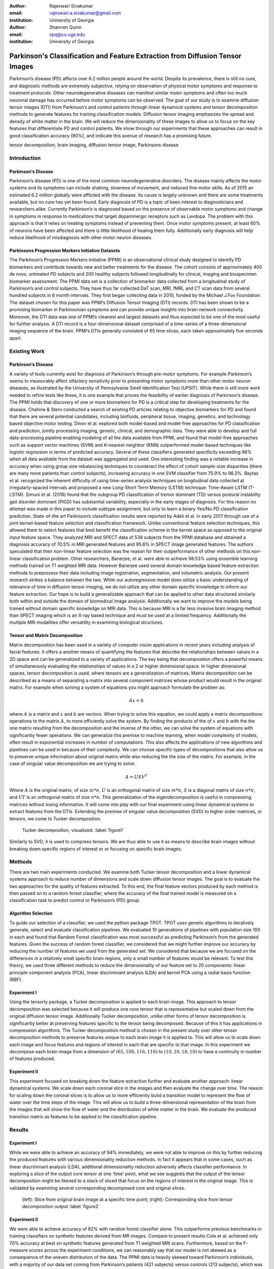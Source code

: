 :author: Rajeswari Sivakumar
:email: rajeswari.a.sivakumar@gmail.com
:institution: University of Georgia

:author: Shannon Quinn
:email: spq@cs.uga.edu
:institution: University of Georgia




------------------------------------------------------------------------------
Parkinson's Classification and Feature Extraction from Diffusion Tensor Images
------------------------------------------------------------------------------


.. class:: abstract

    Parkinson’s disease (PD) affects over 6.2 million people around the world.
    Despite its prevalence, there is still no cure, and diagnostic methods are
    extremely subjective,  relying on observation of physical motor symptoms
    and response to treatment protocols. Other neurodegenerative diseases can
    manifest similar motor symptoms and often too much neuronal damage has
    occurred before motor symptoms can be observed. The goal of our study is
    to examine  diffusion tensor images (DTI) from Parkinson’s and control
    patients through linear dynamical systems and tensor decomposition methods
    to generate features for training classification models. Diffusion tensor
    imaging emphasizes the spread and density of white matter in the brain.
    We will reduce the dimensionality of these images to allow us to
    focus on the key features that differentiate PD and control patients.
    We show through our experiments that these approaches can result in
    good classification accuracy (90\%), and indicate this avenue of
    research has a promising future.

.. class:: keywords

    tensor decomposition, brain imaging, diffusion tensor image, Parkinsons disease


Introduction
------------

Parkinson’s Disease
+++++++++++++++++++
Parkinson’s disease (PD) is one of the most common neurodegenerative disorders.
The disease mainly affects the motor systems and its symptoms can include shaking,
slowness of movement, and reduced fine motor skills. As of 2015 an estimated
6.2 million globally were afflicted with the disease. Its cause is largely unknown
and there are some treatments available, but no cure has yet been found.
Early diagnosis of PD is a topic of keen interest to diagnosticians and
researchers alike. Currently Parkinson’s is diagnosed based on the presence of
observable motor symptoms and change in symptoms in response to medications that
target dopaminergic receptors such as Levdopa.
The problem with this approach is that it relies on treating symptoms instead of
preventing them. Once motor symptoms present, at least 60\% of neurons have been
affected and there is little likelihood of healing them fully. Additionally
early diagnosis will help reduce likelihood of misdiagnosis
with other motor neuron diseases.

Parkinsons Progression Markers Initiative Datasets
++++++++++++++++++++++++++++++++++++++++++++++++++

The Parkinson’s Progression Markers Initiative (PPMI) is an observational
clinical study designed to identify PD biomarkers and contribute towards new
and better treatments for the disease. The cohort consists of approximately 400
de novo, untreated PD subjects and 200 healthy subjects followed longitudinally
for clinical, imaging and biospecimen biomarker assessment. The PPMI data set is
a collection of biomarker data collected from a longitudinal study of Parkinson’s
and control subjects. They have thus far collected DaT scan, MRI, fMRI, and CT
scan data from several hundred subjects in 6 month intervals. They first began
collecting data in 2010, funded by the Michael J.Fox Foundation.
The dataset chosen for this paper was PPMI’s Diffusion Tensor Imaging (DTI) records.
DTI has been shown to be a promising biomarker in Parkinsonian symptoms and can
provide unique insights into brain network connectivity. Moreover, the DTI data was
one of PPMI’s cleanest and largest datasets and thus expected to be one of the most
useful for further analysis. A DTI record is a four-dimensional dataset comprised of
a time-series of a three-dimensional imaging sequence of the brain. PPMI’s DTIs
generally consisted of 65 time slices, each taken approximately five seconds apart.

Existing Work
-------------

Parkinson’s Disease
+++++++++++++++++++

A variety of tools currently exist for diagnosis of Parkinson’s through
pre-motor symptoms. For example Parkinson’s seems to measurably affect olfactory
sensitivity prior to presenting motor symptoms more than other motor neuron diseases,
as illustrated by the University of Pennsylvania Smell Identification Test (UPSIT).
While there is still more work needed to refine tests like these, it is one example
that proves the feasibility of earlier diagnosis of Parkinson’s disease.
The PPMI holds that discovery of one or more biomarkers for PD is a critical step
for developing treatments for the disease. Chahine & Stern conducted a search
of existing PD articles relating to objective biomarkers for PD and found that
there are several potential candidates, including biofluids, peripheral tissue,
imaging, genetics, and technology based objective motor testing.
Dinov et al. explored both model-based and model-free approaches for PD
classification and prediction, jointly processing imaging, genetic, clinical,
and demographic data. They were able to develop and full data-processing
pipeline enabling modeling of all the data available from PPMI, and found that
model-free approaches such as support vector machines (SVM) and K-nearest-neighbor
(KNN) outperformed model-based techniques like logistic regression in terms of
predicted accuracy. Several of these classifiers generated specificity exceeding
96\% when all data available from the dataset was aggregated and used. One
interesting finding was a notable increase in accuracy when using group size
rebalancing techniques to counteract the effect of cohort sample-size disparities
(there are many more patients than control subjects), increasing accuracy in one
SVM classifier from 75.9\% to 96.3\%.
Baytas et al. recognized the inherent difficulty of using time-series analysis
techniques on longitudinal data collected at irregularly-spaced intervals and
proposed a new Long-Short Term Memory (LSTM) technique: Time-Aware LSTM (T-LSTM).
Simuni et al. (2016) found that the subgroup PD classification of
tremor dominant (TD) versus postural instability gait disorder dominant (PIGD)
has substantial variability, especially in the early stages of diagnosis.
For this reason no attempt was made in this paper to include subtype assignment,
but only to learn a binary Yes/No PD classification prediction.
State-of-the art Parkinson’s classification results were reported by
Adeli et al. in early 2017 through use of a joint kernel-based feature
selection and classification framework. Unlike conventional feature selection
techniques, this allowed them to select features that best benefit the classification
scheme in the kernel space as opposed to the original input feature space.
They analyzed MRI and SPECT data of 538 subjects from the PPMI database and
obtained a diagnosis accuracy of 70.5\% in MRI generated features and 95.6\% in
SPECT image generated features. The authors speculated that their non-linear
feature selection was the reason for their outperformance of other methods on
this non-linear classification problem. Other researchers, Banerjee, et al. were
able to achieve 98.53\% using ensemble learning methods trained on
T1 weighted MRI data. However Banerjee used several domain knowledge based feature
extraction methods to preprocess their data including image registration,
segmentation, and volumetric analysis.
Our present research strikes a balance between the two. While our
autoregressive model does utilize a basic understanding of relevance of time
in diffusion tensor imaging, we do not utilize any other domain specific
knowledge to inform our feature extraction. Our hope is to build a
generalizable approach that can be applied to other data structured similarly
both within and outside the domain of biomedical image analysis. Additionally
we want to improve the models being trained without domain specific knowledge
on MRI data. This is because MRI is a far less invasive brain imaging method
than SPECT imaging which is an X-ray based technique and must be used at a
limited frequency. Additionally the multiple MRI modalities offer versatility
in examining biological structures.

Tensor and Matrix Decomposition
+++++++++++++++++++++++++++++++

Matrix decomposition has been used in a variety of computer vision applications
in recent years including analysis of facial features. It offers a another
means of quantifying the features that describe the relationships between
values in a 2D space and can be generalized to a variety of applications.
The key being that decomposition offers a powerful means of simultaneously
evaluating the relationships of values in a 2 or higher dimensional space.
In higher dimensional spaces, tensor decomposition is used, where tensors are
a generalization of matrices.
Matrix decomposition can be described as a means of separating a matrix into
several component matrices whose product would result in the original matrix.
For example when solving a system of equations you might approach formulate
the problem as:

.. math::

   A x = b

where :math:`A` is a matrix and :math:`x` and :math:`b` are vectors. When
trying to solve this equation, we could apply a matrix decompositions
operations to the matrix :math:`A`, to more efficiently solve the system. By
finding the products of the of :math:`x` and :math:`b` with the the one matrix
resulting from the decomposition and the inverse of the other,
we can solve the system of equations with significantly fewer operations.
We can generalize this premise to machine learning, when model complexity of
models, often result in exponential increases in number of computations.
This also affects the applications of new algorithms and pipelines can be used
in because of their complexity.
We can choose specific types of decompositions that also allow us to preserve
unique information about original matrix while also reducing the the size of
the matrix. For example, in the case of singular value decomposition we are
trying to solve:

.. math::

   A = U S V^T

Where :math:`A` is the original matrix, of size :math:`m * n`, :math:`U` is an
orthogonal matrix of size :math:`m * n`, :math:`S` is a diagonal matrix of
size :math:`n * n`, and :math:`V T` is an orthogonal matrix of size :math:`n * n`.
This generalization of the eigendecomposition is useful in compressing matrices
without losing information. It will come into play with our final experiment
using linear dynamical systems to extract features from the DTIs.
Extending the premise of singular value decomposition (SVD) to higher order
matrices, or tensors, we come to Tucker decomposition.

.. figure:: fig1.png

   Tucker decomposition, visualized. :label:`figure1`


Similarly to SVD, it is used to compress tensors. We are thus able to use it
as means to describe brain images without breaking down specific regions of
interest or or focusing on specific brain images.

Methods
-------

There are two main experiments conducted. We examine both Tucker tensor
decomposition and a linear dynamical systems approach to reduce number of
dimensions and scale down diffusion tensor images. The goal is to evaluate
the two approaches for the quality of features extracted. To this end, the
final feature vectors produced by each method is then passed on to a random
forest classifier, where the accuracy of the final trained model is measured
on a classification task to predict control or Parkinson’s (PD) group.

Algorithm Selection
+++++++++++++++++++

To guide our selection of a classifier, we used the python package TPOT.
TPOT uses genetic algorithms to iteratively generate, select and evaluate
classification pipelines. We evaluated 10 generations of pipelines with
population size 100 in each and found that Random Forest classification was
most successful as predicting Parkinson’s from the generated features.
Given the success of random forest classifier, we considered that we might
further improve our accuracy by reducing the number of features we used from
the generated set. We considered that because we are focused on the differences
in a relatively small specific brain regions, only a small number of features
would be relevant. To test this theory, we used three different methods to
reduce the dimensionality of our feature set to 20 components: linear
principle component analysis (PCA), linear discriminant analysis (LDA) and
kernel PCA using a radial basis function (RBF).

Experiment I
++++++++++++

Using the tensorly package, a Tucker decomposition is applied to each brain
image. This approach to tensor decomposition was selected because it will
produce one core tensor that is representative but scaled down from the original
diffusion tensor image. Additionally Tucker decomposition, unlike other forms of
tensor decomposition is significantly better at preserving features specific to
the tensor being decomposed. Because of this it has applications in compression
algorithms.
The Tucker decomposition method is chosen in the present study over other tensor
decomposition methods to preserve features unique to each brain image it is
applied to. This will allow us to scale down each image and focus features and
regions of interest in each that are specific to that image.
In this experiment we decompose each brain image from a dimension of
:math:`(65,100,116,116)` to :math:`(10,10,10,10)` to have a continuity in number of features
produced.

Experiment II
+++++++++++++

This experiment focused on breaking down the feature extraction further and
evaluate another approach: linear dynamical systems. We scale down each coronal
slice in the images and then evaluate the change over time. The reason for
scaling down the coronal slices is to allow us to more efficiently build a
transition model to represent the flow of water over the time steps of the
image. This will allow us to build a three-dimensional representation of the
brain from the images that will show the flow of water and the distribution of
white matter in the brain. We evaluate the produced transition matrix as
features to be applied to the classification pipeline.

Results
-------

Experiment I
++++++++++++

While we were able to achieve an accuracy of 94\% immediately,
we were not able to improve on this by further reducing the produced features
with various dimensionality reduction methods. In fact it appears that in some
cases, such as linear discriminant analysis (LDA), additional dimensionality
reduction adversely affects classifier performance. In exploring a slice of
the output core tensor at one ‘time’ point, what we see suggests that the
output of the tensor decomposition might be likened to a stack of sliced that
focus on the regions of interest in the original image. This is validated by
examining several corresponding decomposed core and original slices.

.. figure:: fig2.png

   (left): Slice from original brain image at a
   specific time point; (right): Corresponding slice
   from tensor decomposition output :label:`figure2`


.. raw:: latex

   \begin{table}

     \begin{longtable}{|l|l|l|}
     \hline
     Dimensionality Reduction Approach  & F-measure & Accuracy \tabularnewline
     \hline
     - & 0.94 & 0.94 \tabularnewline
     \hline
     PCA & 0.94 & 0.94 \tabularnewline
     \hline
     LDA & 0.82 & 0.81 \tabularnewline
     \hline
     Kernel PcA & 0.94 & 0.94 \tabularnewline
     \hline
     \end{longtable}

     \caption{Classification accuracy of features generated from Tucker decomposition after various additional dimensionality reduction techniques are applied
 {label}{table1}}

   \end{table}

Experiment II
+++++++++++++

.. raw:: latex

   \begin{table}

     \begin{longtable}{|l|l|l|}
     \hline
     Dimensionality Reduction Approach  & F-measure & Accuracy \tabularnewline
     \hline
     - & 0.90 & 0.82 \tabularnewline
     \hline
     PCA & 0.89 & 0.81 \tabularnewline
     \hline
     LDA & 0.84 & 0.74 \tabularnewline
     \hline
     Kernel PcA & 0.93 & 0.89 \tabularnewline
     \hline
     \end{longtable}

     \caption{Classification accuracy of features generated from linear dynamical systems after various additional dimensionality reduction techniques are applied
 {label}{table2}}

   \end{table}


We were able to achieve accuracy of 82\% with random forest classifier alone.
This outperforms previous benchmarks in training classifiers on synthetic
features derived from MR images. Compare to present results Cole et al. achieved
only 70\% accuracy at best on synthetic features generated from T1 weighted MRI
scans. Furthermore, based on the F-measure scores across the experiment
conditions, we can reasonably say that our model is not skewed as a consequence
of the uneven distribution of the data. The PPMI data is heavily
skewed toward Parkinson’s individuals, with a majority of our data set coming
from Parkinson’s patients (421 subjects) versus controls (213 subjects),
which was also addressed by rebalancing the classes by oversampling the control.
We intuited that we could speed up model training and improve accuracy by
reducing the number of synthetic features we retained. We initially tried
linear PCA and LDA to perform the dimensionality reduction. However, these
actually hurt performance, resulting in test accuracy of 81\% and 74\%
respectively. Based on this, we considered non-linear dimensionality reduction
would be more effective. To this end we used Kernel PCA with RBF kernel,
which effectively improved accuracy to 89\%.


References
----------

Chaudhuri, K. R., Bhidayasiri, R., & van Laar, T. (2016). Unmet needs in Parkinson’s disease: New horizons in a changing landscape. Parkinsonism & related disorders, 33, S2-S8.

Sveinbjornsdottir, S. (2016). The clinical symptoms of Parkinson’s disease. Journal of neurochemistry, 139(S1), 318-324.

Rabanser, S., Shchur, O., & Günnemann, S. (2017). Introduction to Tensor Decompositions and their Applications in Machine Learning. arXiv preprint arXiv:1711.10781.

Vos, T., Allen, C., Arora, M., Barber, R. M., Bhutta, Z. A., Brown, A., ... & Coggeshall, M. (2016). Global, regional, and national incidence, prevalence, and years lived with disability for 310 diseases and injuries, 1990–2015: a systematic analysis for the Global Burden of Disease Study 2015. The Lancet, 388(10053), 1545-1602.

Marek, K., Jennings, D., Lasch, S., Siderowf, A., Tanner, C., Simuni, T., ... & Poewe, W. (2011). The parkinson progression marker initiative (PPMI). Progress in neurobiology, 95(4), 629-635.

Cochrane, C. J., & Ebmeier, K. P. (2013). Diffusion tensor imaging in parkinsonian syndromes A systematic review and meta-analysis. Neurology, 80(9), 857-864.

Soares, J. M., Marques, P., Alves, V., & Sousa, N. (2013). A hitchhiker’s guide to diffusion tensor imaging. Frontiers in neuroscience, 7.

Chahine, L. M., & Stern, M. B. (2016). Parkinson’s Disease Biomarkers: Where Are We and Where Do We Go Next?.Movement Disorders Clinical Practice.

Dinov, I. D., Heavner, B., Tang, M., Glusman, G., Chard, K., Darcy, M., ... & Foster, I. (2016). Predictive big data analytics: a study of Parkinson’s disease using large, complex, heterogeneous, incongruent, multi-source and incomplete observations. PloS one, 11(8), e0157077.

Baytas, I. M., Xiao, C., Zhang, X., Wang, F., Jain, A. K., & Zhou, J. (2017, August). Patient subtyping via time-aware lstm networks. InProceedings of the 23rd ACM SIGKDD International Conference on Knowledge Discovery and Data Mining (pp. 65-74). ACM

Simuni, T., Caspell-Garcia, C., Coffey, C., Lasch, S., Tanner, C., Marek, K., & PPMI Investigators. (2016). How stable are Parkinson’s disease subtypes in de novo patients: Analysis of the PPMI cohort?.Parkinsonism & related disorders, 28, 62-67.

Adeli, E., Wu, G., Saghafi, B., An, L., Shi, F., & Shen, D. (2017). Kernel-based Joint Feature Selection and Max-Margin Classification for Early Diagnosis of Parkinson’s Disease.Scientific reports, 7.

Swiebocka-Wiek, J. (2016, September). Skull Stripping for MRI Images Using Morphological Operators. InIFIP International Conference on Computer Information Systems and Industrial Management (pp. 172-182). Springer International Publishing.

Cole, J. H., Poudel, R. P., Tsagkrasoulis, D., Caan, M. W., Steves, C., Spector, T. D., & Montana, G. (2016, December). Predicting brain age with deep learning from raw imaging data results in a reliable and heritable biomarker. arXiv preprint arXiv:1612.02572.

Banerjee, M., Okun, M. S., Vaillancourt, D. E., & Vemuri, B. C. (2016). A Method for Automated Classification of Parkinson’s Disease Diagnosis Using an Ensemble Average Propagator Template Brain Map Estimated from Diffusion MRI. PloS one, 11(6), e0155764.
